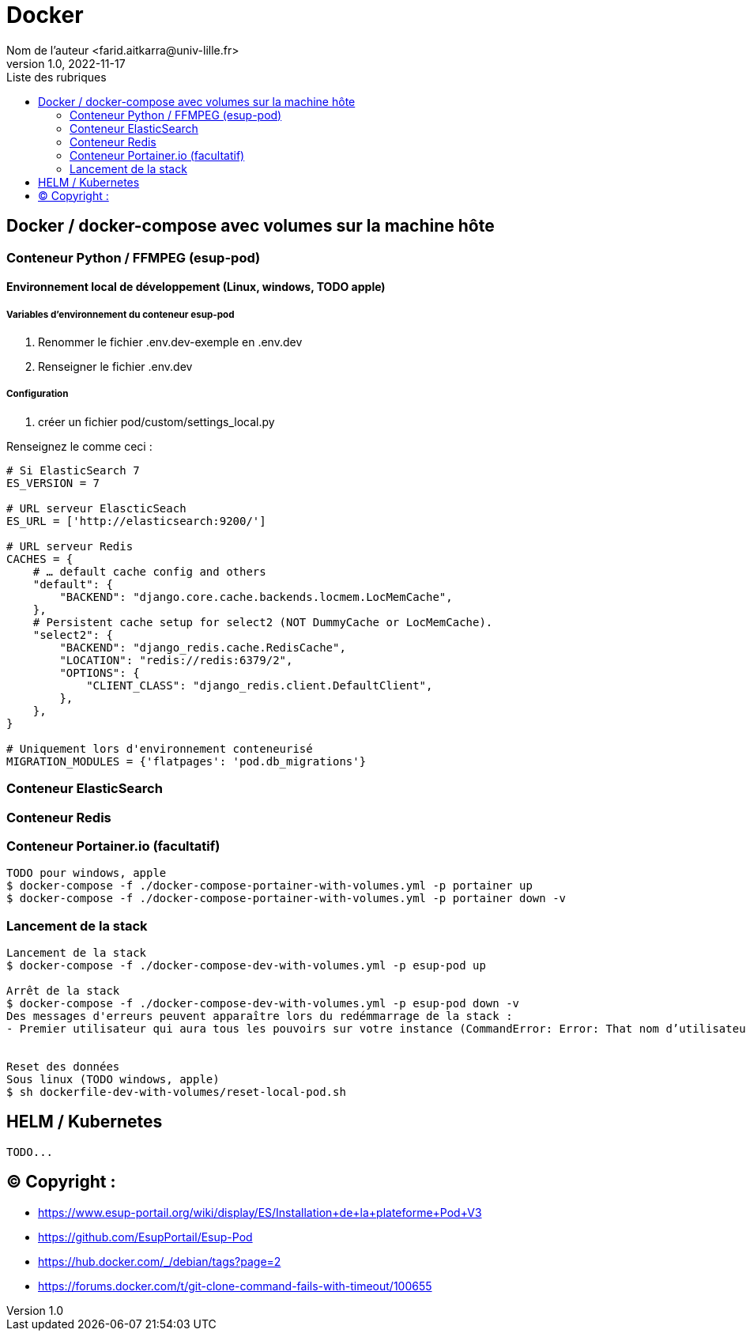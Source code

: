 = Docker
Nom de l’auteur <farid.aitkarra@univ-lille.fr>
v1.0, 2022-11-17
:toc:
:toc-title: Liste des rubriques
:imagesdir: ./images

== Docker / docker-compose avec volumes sur la machine hôte

=== Conteneur Python /  FFMPEG  (esup-pod)

==== Environnement local de développement (Linux, windows, TODO apple)

===== Variables d'environnement du conteneur esup-pod
1. Renommer le fichier .env.dev-exemple en .env.dev
2. Renseigner le fichier .env.dev

===== Configuration
3. créer un fichier pod/custom/settings_local.py

Renseignez le comme ceci :
----
# Si ElasticSearch 7
ES_VERSION = 7

# URL serveur ElascticSeach
ES_URL = ['http://elasticsearch:9200/']

# URL serveur Redis
CACHES = {
    # … default cache config and others
    "default": {
        "BACKEND": "django.core.cache.backends.locmem.LocMemCache",
    },
    # Persistent cache setup for select2 (NOT DummyCache or LocMemCache).
    "select2": {
        "BACKEND": "django_redis.cache.RedisCache",
        "LOCATION": "redis://redis:6379/2",
        "OPTIONS": {
            "CLIENT_CLASS": "django_redis.client.DefaultClient",
        },
    },
}

# Uniquement lors d'environnement conteneurisé
MIGRATION_MODULES = {'flatpages': 'pod.db_migrations'}
----

=== Conteneur ElasticSearch

=== Conteneur Redis

=== Conteneur Portainer.io (facultatif)
----
TODO pour windows, apple
$ docker-compose -f ./docker-compose-portainer-with-volumes.yml -p portainer up
$ docker-compose -f ./docker-compose-portainer-with-volumes.yml -p portainer down -v
----

=== Lancement de la stack
----
Lancement de la stack
$ docker-compose -f ./docker-compose-dev-with-volumes.yml -p esup-pod up

Arrêt de la stack
$ docker-compose -f ./docker-compose-dev-with-volumes.yml -p esup-pod down -v
Des messages d'erreurs peuvent apparaître lors du redémmarrage de la stack :
- Premier utilisateur qui aura tous les pouvoirs sur votre instance (CommandError: Error: That nom d’utilisateur is already taken)


Reset des données
Sous linux (TODO windows, apple)
$ sh dockerfile-dev-with-volumes/reset-local-pod.sh
----

== HELM / Kubernetes
----
TODO...
----

== (C)  Copyright :
- https://www.esup-portail.org/wiki/display/ES/Installation+de+la+plateforme+Pod+V3
- https://github.com/EsupPortail/Esup-Pod
- https://hub.docker.com/_/debian/tags?page=2
- https://forums.docker.com/t/git-clone-command-fails-with-timeout/100655